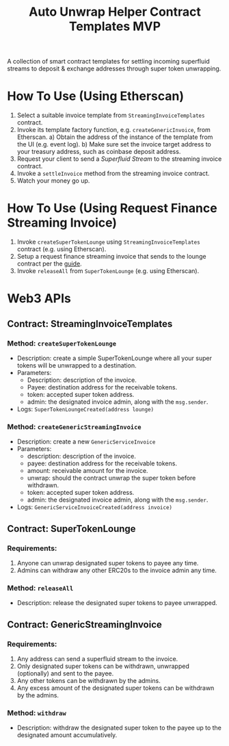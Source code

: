 #+title:  Auto Unwrap Helper Contract Templates MVP

A collection of smart contract templates for settling incoming superfluid streams to deposit & exchange addresses through super token unwrapping.

* How To Use (Using Etherscan)
1) Select a suitable invoice template from ~StreamingInvoiceTemplates~ contract.
2) Invoke its template factory function, e.g. ~createGenericInvoice~, from Etherscan.
   a) Obtain the address of the instance of the template from the UI (e.g. event log).
   b) Make sure set the invoice target address to your treasury address, such as coinbase deposit address.
3) Request your client to send a /Superfluid Stream/ to the streaming invoice contract.
4) Invoke a ~settleInvoice~ method from the streaming invoice contract.
5) Watch your money go up.
* How To Use (Using Request Finance Streaming Invoice)
1) Invoke ~createSuperTokenLounge~ using ~StreamingInvoiceTemplates~ contract (e.g. using Etherscan).
2) Setup a request finance streaming invoice that sends to the lounge contract per the [[https://mirror.xyz/theaccountantquits.eth/a3EumIvAY-fW9yziaO1s-Yeka8n_qVCOOLUCyeSPbvs][guide]].
3) Invoke ~releaseAll~ from ~SuperTokenLounge~ (e.g. using Etherscan).
* Web3 APIs
** Contract: StreamingInvoiceTemplates
*** Method: ~createSuperTokenLounge~
- Description: create a simple SuperTokenLounge where all your super tokens will be unwrapped to a destination.
- Parameters:
  - Description: description of the invoice.
  - Payee: destination address for the receivable tokens.
  - token: accepted super token address.
  - admin: the designated invoice admin, along with the ~msg.sender~.
- Logs:
  ~SuperTokenLoungeCreated(address lounge)~
*** Method: ~createGenericStreamingInvoice~
- Description: create a new ~GenericServiceInvoice~
- Parameters:
  - description: description of the invoice.
  - payee: destination address for the receivable tokens.
  - amount: receivable amount for the invoice.
  - unwrap: should the contract unwrap the super token before withdrawn.
  - token: accepted super token address.
  - admin: the designated invoice admin, along with the ~msg.sender~.
- Logs:
  ~GenericServiceInvoiceCreated(address invoice)~
** Contract: SuperTokenLounge
*** Requirements:
1) Anyone can unwrap designated super tokens to payee any time.
2) Admins can withdraw any other ERC20s to the invoice admin any time.
*** Method: ~releaseAll~
- Description: release the designated super tokens to payee unwrapped.
** Contract: GenericStreamingInvoice
*** Requirements:
1) Any address can send a superfluid stream to the invoice.
2) Only designated super tokens can be withdrawn, unwrapped (optionally) and sent to the payee.
3) Any other tokens can be withdrawn by the admins.
4) Any excess amount of the designated super tokens can be withdrawn by the admins.
*** Method: ~withdraw~
- Description: withdraw the designated super token to the payee up to the designated amount accumulatively.
